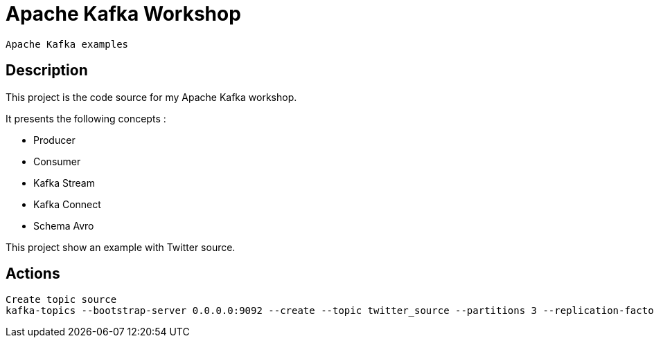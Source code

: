 = Apache Kafka Workshop

 Apache Kafka examples

== Description

This project is the code source for my Apache Kafka workshop.

It presents the following concepts :

* Producer
* Consumer
* Kafka Stream
* Kafka Connect
* Schema Avro


This project show an example with Twitter source.

== Actions

 Create topic source
 kafka-topics --bootstrap-server 0.0.0.0:9092 --create --topic twitter_source --partitions 3 --replication-factor 1
